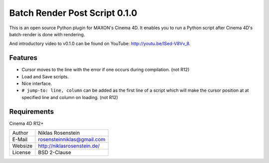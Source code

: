 Batch Render Post Script 0.1.0
~~~~~~~~~~~~~~~~~~~~~~~~~~~~~~

This is an open source Python plugin for MAXON's Cinema 4D. It enables you to
run a Python script after Cinema 4D's batch-render is done with rendering.

And introductory video to v0.1.0 can be found on YouTube: http://youtu.be/lSed-V8Vv_8.

Features
--------

- Cursor moves to the line with the error if one occurs during compilation. (not R12)
- Load and Save scripts.
- Nice interface.
- ``# jump-to: line, column`` can be added as the first line of a script which will make the cursor position at
  at specified line and column on loading. (not R12)

Requirements
------------

Cinema 4D R12+

.. image:: preview.jpg

=========== ===============================
Author      Niklas Rosenstein
E-Mail      rosensteinniklas@gmail.com
Websize     http://niklasrosenstein.de/
License     BSD 2-Clause
=========== ===============================
